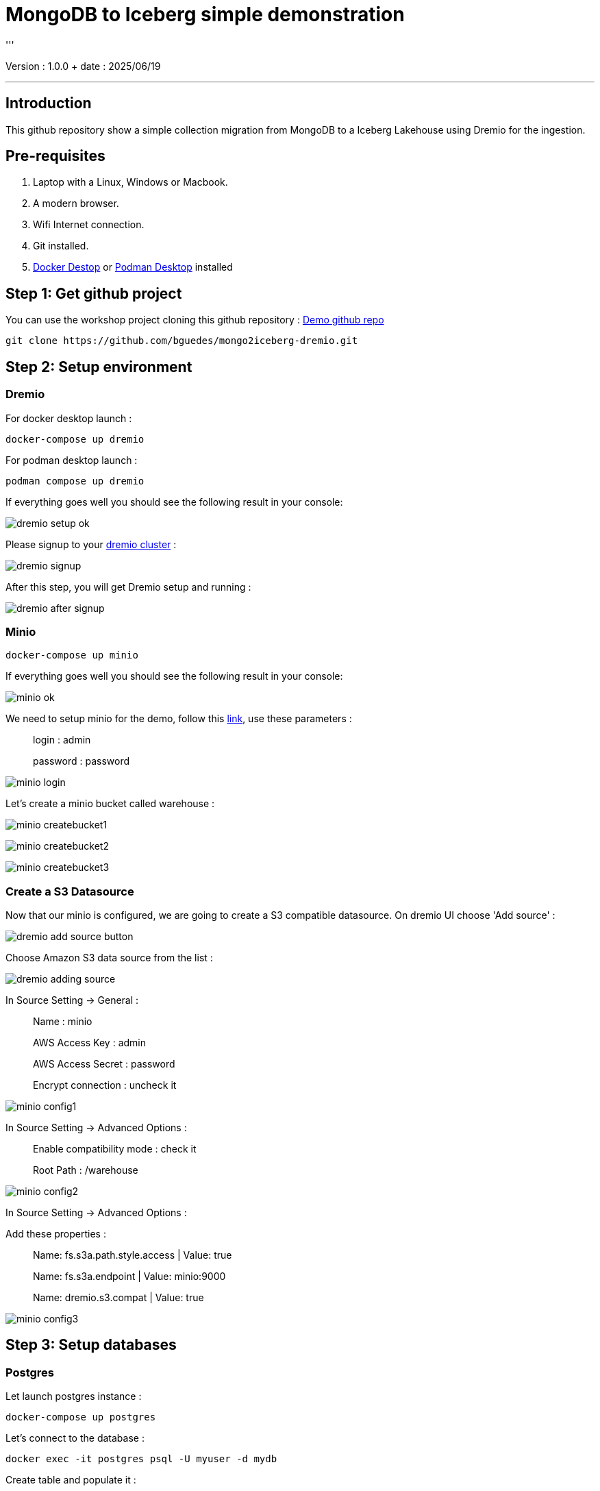 = MongoDB to Iceberg simple demonstration
'''

Version : 1.0.0 + date : 2025/06/19 +

'''

== Introduction

This github repository show a simple collection migration from MongoDB to a Iceberg Lakehouse
using Dremio for the ingestion.

== Pre-requisites

. Laptop with a Linux, Windows or Macbook.
. A modern browser.
. Wifi Internet connection.
. Git installed.
. https://www.docker.com/products/docker-desktop/[Docker Destop] or https://podman-desktop.io/[Podman Desktop] installed

== Step 1: Get github project

{blank}

You can use the workshop project cloning this github repository : https://github.com/bguedes/mongo2iceberg-dremio.git[Demo github repo]

[,console]
----
git clone https://github.com/bguedes/mongo2iceberg-dremio.git
----

== Step 2: Setup environment

=== Dremio

For docker desktop launch :
[,console]
----
docker-compose up dremio
----

For podman desktop launch :
[,console]
----
podman compose up dremio
----


If everything goes well you should see the following result in your console:

image::images/dremio-setup-ok.png[]

{blank}

Please signup to your http://localhost:9047/signup[dremio cluster] :

image::images/dremio-signup.png[]

{blank}

After this step, you will get Dremio setup and running :

image::images/dremio-after-signup.png[]

=== Minio

[,console]
----
docker-compose up minio
----
{blank}

If everything goes well you should see the following result in your console:

image::images/minio-ok.png[]

{blank}

We need to setup minio for the demo, follow this http://localhost:9001/login[link], use these parameters :

____
login : admin
____
____
password : password
____

{blank}

image::images/minio-login.png[]

{blank}

Let's create a minio bucket called warehouse :

{blank}

image::images/minio-createbucket1.png[]

{blank}

image::images/minio-createbucket2.png[]

{blank}

image::images/minio-createbucket3.png[]

{blank}

=== Create a S3 Datasource

Now that our minio is configured, we are going to create a S3 compatible datasource.
On dremio UI choose 'Add source' :

image::images/dremio-add-source-button.png[]

Choose Amazon S3 data source from the list :

image::images/dremio-adding-source.png[]

In Source Setting -> General :

____
Name : minio
____
____
AWS Access Key : admin
____
____
AWS Access Secret : password
____
____
Encrypt connection : uncheck it
____

{blank}

image::images/minio-config1.png[]

In Source Setting -> Advanced Options :
____
Enable compatibility mode : check it
____
____
Root Path : /warehouse
____

{blank}

image::images/minio-config2.png[]

{blank}

In Source Setting -> Advanced Options :

Add these properties :

____
Name: fs.s3a.path.style.access | Value: true
____
____
Name: fs.s3a.endpoint | Value: minio:9000
____
____
Name: dremio.s3.compat | Value: true
____

{blank}

image::images/minio-config3.png[]

{blank}

== Step 3: Setup databases

=== Postgres

{blank}

Let launch postgres instance :

[,console]
----
docker-compose up postgres
----

{blank}

Let's connect to the database :

[,console]
----
docker exec -it postgres psql -U myuser -d mydb
----

{blank}

Create table and populate it :

[,sql]
----
CREATE TABLE sales_data (
  sale_id SERIAL PRIMARY KEY,
  sale_date DATE NOT NULL,
  product_id INT NOT NULL,
  quantity INT NOT NULL,
  total_amount NUMERIC(10, 2) NOT NULL);

INSERT INTO sales_data (sale_date, product_id, quantity, total_amount) VALUES
('2023-01-01', 101, 3, 450.00),
('2023-01-02', 102, 2, 300.00),
('2023-01-03', 103, 1, 150.00),
('2023-01-04', 104, 5, 750.00),
('2023-01-05', 105, 2, 200.00),
('2023-01-06', 106, 4, 400.00),
('2023-01-07', 107, 3, 350.00),
('2023-01-08', 108, 1, 180.00),
('2023-01-09', 109, 6, 900.00),
('2023-01-10', 110, 2, 220.00);
----

=== MongoDB

{blank}

Let launch mongodb instance :

[,console]
----
docker-compose up mongodb
----

{blank}

Let's connect to the database :

[,console]
----
docker exec -it mongodb mongosh -u root -p dremio --authenticationDatabase admin
----

{blank}

[,sql]
----
use productsDB;

db.createCollection("products");

db.products.insertMany([
    { RecordID: 1, ProductID: 101, Category: "Category A", weight: 100, color: "red", DateRecorded: "2023-01-01" },
    { RecordID: 2, ProductID: 102, Category: "Category B", weight: 150, color: "white", DateRecorded: "2023-01-02" },
    { RecordID: 3, ProductID: 103, Category: "Category C", weight: 200, color: "blue", DateRecorded: "2023-01-03" },
    { RecordID: 4, ProductID: 104, Category: "Category A", weight: 110, color: "magenta", DateRecorded: "2023-01-04" },
    { RecordID: 5, ProductID: 105, Category: "Category B", weight: 120, color: "red", DateRecorded: "2023-01-05" },
    { RecordID: 6, ProductID: 106, Category: "Category C", weight: 130, color: "yellow", DateRecorded: "2023-01-06" },
    { RecordID: 7, ProductID: 107, Category: "Category A", weight: 140, color: "white", DateRecorded: "2023-01-07" },
    { RecordID: 8, ProductID: 108, Category: "Category B", weight: 160, color: "brown", DateRecorded: "2023-01-08" },
    { RecordID: 9, ProductID: 109, Category: "Category C", weight: 170, color: "black", DateRecorded: "2023-01-09" },
    { RecordID: 10, ProductID: 110, Category: "Category A", weight: 180, color: "white", DateRecorded: "2023-01-10" }
]);
----
{blank}

Postgres data source setup :

____
Name: sales
____
____
Host: postgres
____
____
Port: 5432
____
____
Database Name : mydb
____
____
Username : myuser
____
____
Password : dremio
____


{blank}

image::images/postgres-setup.png[]

{blank}

Mongodb data source setup :

____
Name: products-catalog
____
____
Host: mongodb
____
____
Port: 27017
____
____
Username : root
____
____
Password : dremio
____
____
Authentication Database : admin
____

{blank}

image::images/mongodb-setup.png[]

{blank}

== Step 4: Data virtualisation

{blank}

image::images/create-space1.png[]

{blank}

image::images/create-space2.png[]

{blank}

image::images/dataviz1.png[]

{blank}

image::images/dataviz2.png[]

{blank}

image::images/dataviz3.png[]

{blank}

image::images/dataviz4.png[]

{blank}

image::images/dataviz5.png[]

{blank}

image::images/dataviz6.png[]

{blank}

image::images/dataviz7.png[]

{blank}

image::images/dataviz8.png[]

{blank}

image::images/dataviz9.png[]

{blank}

image::images/dataviz10.png[]

{blank}

{blank}

== Step 5: Manipulating Iceberg Table

{blank}

[,sql]
----
-- Dropping Iceber Table
drop table if exists minio.trips;

-- Creating Iceber Table
CREATE TABLE minio.trips (
	ts BIGINT,
	uuid VARCHAR,
	rider VARCHAR,
	driver VARCHAR,
	fare FLOAT,
	city VARCHAR
) PARTITION BY(city);

-- Populate the Iceberg Table
insert into minio.trips values(1695159649087, '863fee31-8ddc-43e9-9b2a-363401dca1fa', 'rider-A', 'driver-K', 40.10, 'san_francisco');
insert into minio.trips values(1695516137016, '214fee1f-0683-4eb9-8e04-e19afc9c6d2f', 'rider-F', 'driver-P', 24.50, 'sao_paulo');
insert into minio.trips values(1695115999911, 'f26ceba0-421b-40ab-8423-b061dc258f81', 'rider-J', 'driver-T', 32.10, 'paris');

-- Check the content
SELECT * from minio.trips;

-- Let's change the Partition by driver
ALTER TABLE minio.trips DROP PARTITION FIELD city;
ALTER TABLE minio.trips ADD PARTITION FIELD driver;

-- Insert new datas
insert into minio.trips values(1695159649087, '9eb8d6c2-08d0-4228-b126-13422159e07a', 'rider-C', 'driver-Q', 25.50, 'san_francisco');
insert into minio.trips values(1695516137016, 'e25750a8-30f1-48bb-9f47-0bff2a1f8bbc', 'rider-G', 'driver-V', 10.50, 'sao_paulo');
insert into minio.trips values(1695115999911, 'bb198f24-90f2-4b8a-8694-f0a58507e3f1', 'rider-H', 'driver-M', 24.30, 'paris');

-- Check the content
SELECT * from minio.trips;

select * from TABLE(table_history('minio.trips' ))
order by 1 desc;

select * from minio.trips at timestamp '2024-06-26 22:19:53.729';

-- Adding a column
ALTER TABLE minio.trips ADD COLUMNS (currency VARCHAR);

-- Insert new datas with currency values
insert into minio.trips values(1695159649087, '491eb0eb-93f6-4f58-94e2-151d94459a57', 'rider-D', 'driver-F', 15.50, 'paris', 'EUR');
insert into minio.trips values(1695516137016, '0be814c3-9e6e-40bb-bdb9-cc2da6a86bdb', 'rider-E', 'driver-G', 20.50, 'paris' , 'EUR');

-- Dropping currency column
ALTER TABLE minio.trips DROP COLUMN currency;
----

{blank}

[,sql]
----
SELECT * FROM mongodb.dashboardDB.dashboardData;

drop table nessie.sales_data;

CREATE TABLE nessie.sales_data AS SELECT * FROM mongodb.dashboardDB.dashboardData;

SELECT COALESCE(MAX(RecordID), 0) FROM mongodb.dashboardDB.dashboardData;

ALTER TABLE nessie.sales_data ADD COLUMNS (more BOOLEAN);

INSERT INTO nessie.sales_data
SELECT *
FROM mongodb.dashboardDB.dashboardData
WHERE RecordID >= (SELECT COALESCE(MAX(RecordID), 0) FROM mongodb.dashboardDB.dashboardData);

select * from nessie."sales_data" AT BRANCH "main";
----



[,javascript]
----
db.dashboardData.insertMany([{ RecordID: 20,
Category: ["Category A", "Category B", "Category C"],
Value: {
firstname: "Bruno",
lastname: "Guedes"
},
DateRecorded: "2023-01-01" }]);


db.dashboardData.insertMany([{ RecordID: 10,
Category: ["Category A", "Category B", "Category C"],
Value: {
firstname: "Bruno",
lastname: "Guedes"
},
DateRecorded: "2023-01-01" }]);

db.dashboardData.insertMany([{
...     { RecordID: 30, Category: "Category B", Value: 150, DateRecorded: "2023-01-02" },
...     { RecordID: 31, Category: "Category C", Value: 200, DateRecorded: "2023-01-03" },
...     { RecordID: 32, Category: "Category A", Value: 110, DateRecorded: "2023-01-04" },
...     { RecordID: 33, Category: "Category B", Value: 120, DateRecorded: "2023-01-05" },
}]);


db.dashboardData.insertMany([{ RecordID: 60,
Category: ["Category A", "Category B", "Category C"],
Value: {
firstname: "Bruno",
lastname: "Guedes"
},
more: true,
DateRecorded: "2023-01-01" }]);
----

